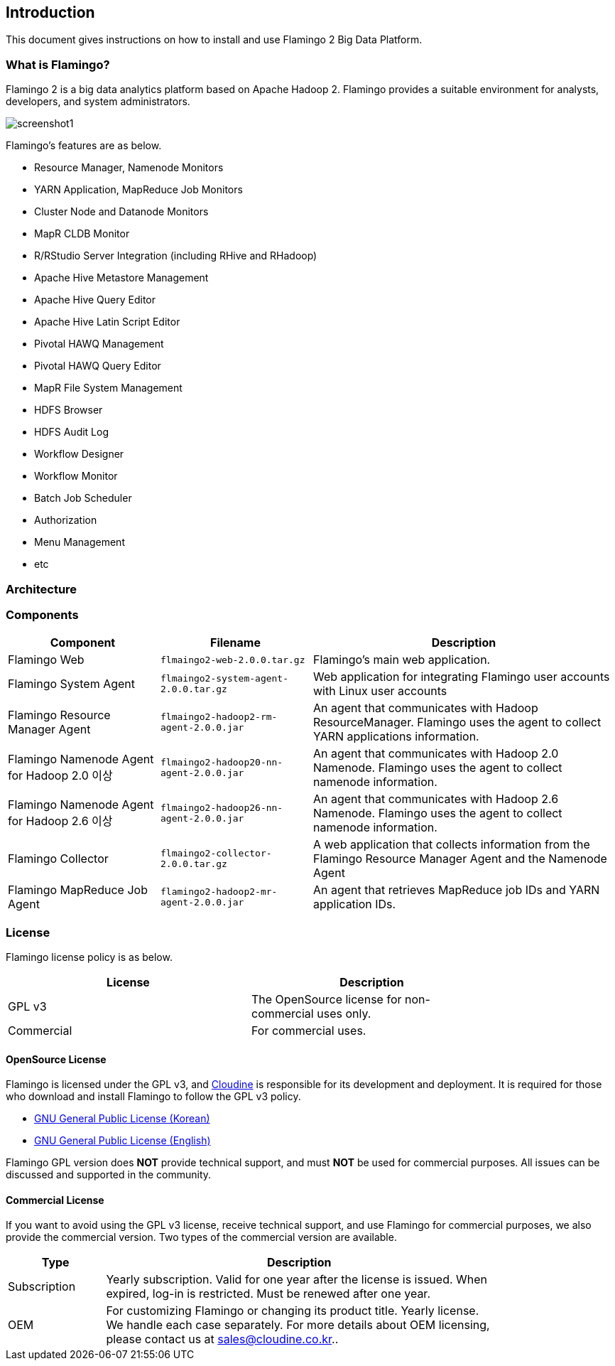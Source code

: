 [[pre]]

== Introduction

This document gives instructions on how to install and use Flamingo 2 Big Data Platform.

=== What is Flamingo?

Flamingo 2 is a big data analytics platform based on Apache Hadoop 2. Flamingo provides a suitable environment for analysts, developers, and system administrators.

image::screenshot1.jpg[scaledwidth=100%,Flamingo 메인 화면]

Flamingo's features are as below.

* Resource Manager, Namenode Monitors
* YARN Application, MapReduce Job Monitors
* Cluster Node and Datanode Monitors
* MapR CLDB Monitor
* R/RStudio Server Integration (including RHive and RHadoop)
* Apache Hive Metastore Management
* Apache Hive Query Editor
* Apache Hive Latin Script Editor
* Pivotal HAWQ Management
* Pivotal HAWQ  Query Editor
* MapR File System Management
* HDFS Browser
* HDFS Audit Log
* Workflow Designer
* Workflow Monitor
* Batch Job Scheduler
* Authorization
* Menu Management
* etc

=== Architecture

=== Components

[width="100%",cols="10,10,20",options="header"]
|=======
|Component  |Filename    |Description
|Flamingo Web | `flmaingo2-web-2.0.0.tar.gz` | Flamingo's main web application.
|Flamingo System Agent | `flmaingo2-system-agent-2.0.0.tar.gz` | Web application for integrating Flamingo user accounts with Linux user accounts
|Flamingo Resource Manager Agent | `flmaingo2-hadoop2-rm-agent-2.0.0.jar` | An agent that communicates with Hadoop ResourceManager. Flamingo uses the agent to collect YARN applications information.
|Flamingo Namenode Agent for Hadoop 2.0 이상 | `flmaingo2-hadoop20-nn-agent-2.0.0.jar` | An agent that communicates with Hadoop 2.0 Namenode. Flamingo uses the agent to collect namenode information.
|Flamingo Namenode Agent for Hadoop 2.6 이상 | `flmaingo2-hadoop26-nn-agent-2.0.0.jar` | An agent that communicates with Hadoop 2.6 Namenode. Flamingo uses the agent to collect namenode information.
|Flamingo Collector | `flmaingo2-collector-2.0.0.tar.gz` | A web application that collects information from the Flamingo Resource Manager Agent and the Namenode Agent
|Flamingo MapReduce Job Agent | `flamingo2-hadoop2-mr-agent-2.0.0.jar` | An agent that retrieves MapReduce job IDs and YARN application IDs.
|=======

=== License

Flamingo license policy is as below.

[width="80%",options="header"]
|=======
|License  |Description
|GPL v3 |The OpenSource license for non-commercial uses only.
|Commercial |For commercial uses.
|=======

==== OpenSource License

Flamingo is licensed under the GPL v3, and http://www.cloudine.io[Cloudine] is responsible for its development and deployment. It is required for those who download and install Flamingo to follow the GPL v3 policy.

* https://www.olis.or.kr/ossw/license/license/detail.do?lid=1072[GNU General Public License (Korean)]
* https://en.wikipedia.org/wiki/GNU_General_Public_License[GNU General Public License (English)]

Flamingo GPL version does *NOT* provide technical support, and must *NOT* be used for commercial purposes. All issues can be discussed and supported in the community.

==== Commercial License

If you want to avoid using the GPL v3 license, receive technical support, and use Flamingo for commercial purposes, we also provide the commercial version. Two types of the commercial version are available.

[width="80%",cols="5,20",options="header"]
|=======
|Type  |Description
|Subscription |Yearly subscription. Valid for one year after the license is issued. When expired, log-in is restricted. Must be renewed after one year.
|OEM |For customizing Flamingo or changing its product title. Yearly license. We handle each case separately. For more details about OEM licensing, please contact us at sales@cloudine.co.kr..
|=======

